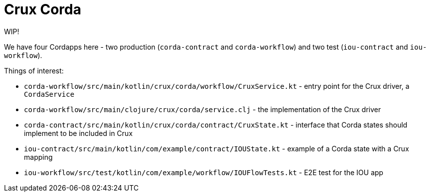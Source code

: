 = Crux Corda

WIP!

We have four Cordapps here - two production (`corda-contract` and `corda-workflow`) and two test (`iou-contract` and `iou-workflow`).

Things of interest:

* `corda-workflow/src/main/kotlin/crux/corda/workflow/CruxService.kt` - entry point for the Crux driver, a `CordaService`
* `corda-workflow/src/main/clojure/crux/corda/service.clj` - the implementation of the Crux driver
* `corda-contract/src/main/kotlin/crux/corda/contract/CruxState.kt` - interface that Corda states should implement to be included in Crux

* `iou-contract/src/main/kotlin/com/example/contract/IOUState.kt` - example of a Corda state with a Crux mapping
* `iou-workflow/src/test/kotlin/com/example/workflow/IOUFlowTests.kt` - E2E test for the IOU app
